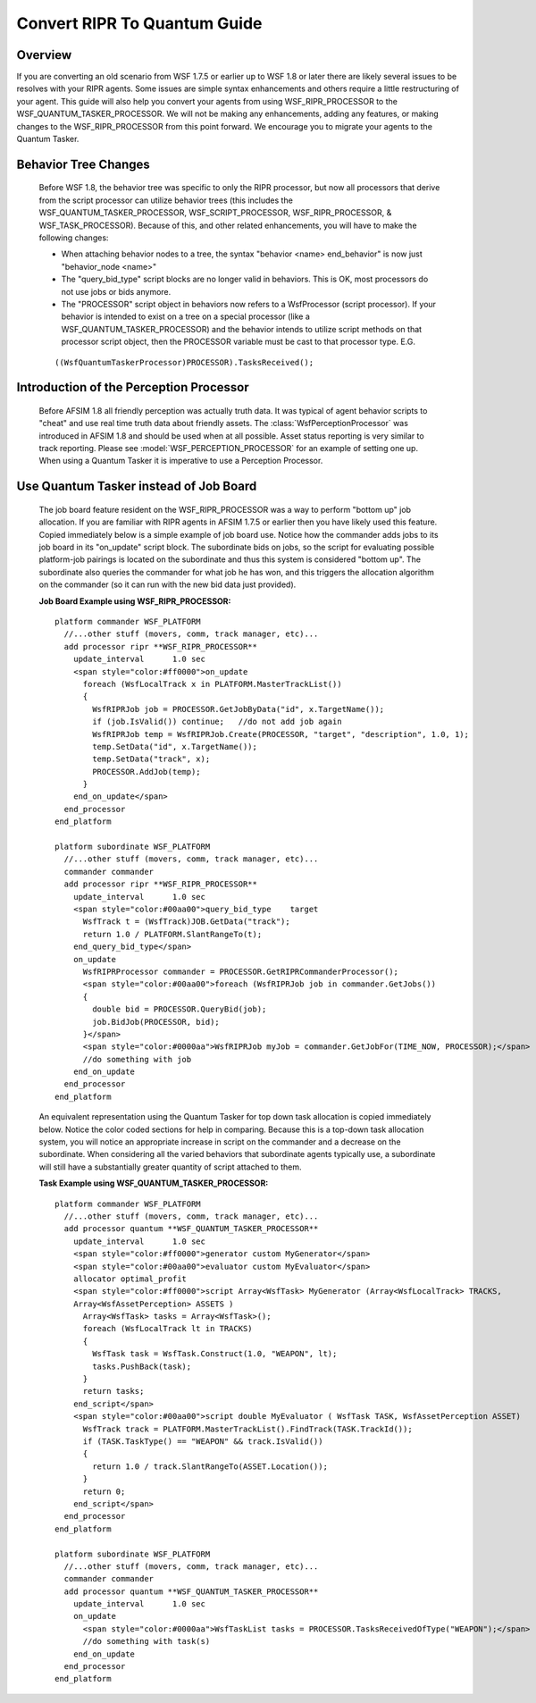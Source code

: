 .. ****************************************************************************
.. CUI
..
.. The Advanced Framework for Simulation, Integration, and Modeling (AFSIM)
..
.. The use, dissemination or disclosure of data in this file is subject to
.. limitation or restriction. See accompanying README and LICENSE for details.
.. ****************************************************************************

.. _Convert_RIPR_To_Quantum_Guide:

Convert RIPR To Quantum Guide
-----------------------------

Overview
========

If you are converting an old scenario from WSF 1.7.5 or earlier up to WSF 1.8 or later there are likely several
issues to be resolves with your RIPR agents.  Some issues are simple syntax enhancements and others require a little
restructuring of your agent.  This guide will also help you convert your agents from using WSF_RIPR_PROCESSOR to the
WSF_QUANTUM_TASKER_PROCESSOR.  We will not be making any enhancements, adding any features, or making changes to the
WSF_RIPR_PROCESSOR from this point forward. We encourage you to migrate your agents to the Quantum Tasker.

Behavior Tree Changes
=====================

   Before WSF 1.8, the behavior tree was specific to only the RIPR processor, but now all processors that derive from
   the script processor can utilize behavior trees (this includes the WSF_QUANTUM_TASKER_PROCESSOR, WSF_SCRIPT_PROCESSOR,
   WSF_RIPR_PROCESSOR, & WSF_TASK_PROCESSOR).  Because of this, and other related enhancements, you will have to make the
   following changes:

   * When attaching behavior nodes to a tree, the syntax "behavior <name> end_behavior" is now just "behavior_node <name>"
   * The "query_bid_type" script blocks are no longer valid in behaviors.  This is OK, most processors do not use jobs or
     bids anymore.
   * The "PROCESSOR" script object in behaviors now refers to a WsfProcessor (script processor).  If your behavior is
     intended to exist on a tree on a special processor (like a WSF_QUANTUM_TASKER_PROCESSOR) and the behavior intends to
     utilize script methods on that processor script object, then the PROCESSOR variable must be cast to that processor
     type. E.G.

   ::

    ((WsfQuantumTaskerProcessor)PROCESSOR).TasksReceived();

Introduction of the Perception Processor
========================================

   Before AFSIM 1.8 all friendly perception was actually truth data.  It was typical of agent behavior scripts to "cheat"
   and use real time truth data about friendly assets.  The :class:`WsfPerceptionProcessor` was introduced in AFSIM 1.8 and
   should be used when at all possible.  Asset status reporting is very similar to track reporting.  Please see
   :model:`WSF_PERCEPTION_PROCESSOR` for an example of setting one up.  When using a Quantum Tasker it is imperative
   to use a Perception Processor.

Use Quantum Tasker instead of Job Board
=======================================

   The job board feature resident on the WSF_RIPR_PROCESSOR was a way to perform "bottom up" job allocation.  If you are
   familiar with RIPR agents in AFSIM 1.7.5 or earlier then you have likely used this feature.  Copied immediately below
   is a simple example of job board use.  Notice how the commander adds jobs to its job board in its "on_update" script
   block.  The subordinate bids on jobs, so the script for evaluating possible platform-job pairings is located on the
   subordinate and thus this system is considered "bottom up".  The subordinate also queries the commander for what job he
   has won, and this triggers the allocation algorithm on the commander (so it can run with the new bid data just
   provided).

   **Job Board Example using WSF_RIPR_PROCESSOR:**

   ::

    platform commander WSF_PLATFORM
      //...other stuff (movers, comm, track manager, etc)...
      add processor ripr **WSF_RIPR_PROCESSOR**
        update_interval      1.0 sec
        <span style="color:#ff0000">on_update
          foreach (WsfLocalTrack x in PLATFORM.MasterTrackList())
          {
            WsfRIPRJob job = PROCESSOR.GetJobByData("id", x.TargetName());
            if (job.IsValid()) continue;   //do not add job again
            WsfRIPRJob temp = WsfRIPRJob.Create(PROCESSOR, "target", "description", 1.0, 1);
            temp.SetData("id", x.TargetName());
            temp.SetData("track", x);
            PROCESSOR.AddJob(temp);
          }
        end_on_update</span>
      end_processor
    end_platform

    platform subordinate WSF_PLATFORM
      //...other stuff (movers, comm, track manager, etc)...
      commander commander
      add processor ripr **WSF_RIPR_PROCESSOR**
        update_interval      1.0 sec
        <span style="color:#00aa00">query_bid_type    target
          WsfTrack t = (WsfTrack)JOB.GetData("track");
          return 1.0 / PLATFORM.SlantRangeTo(t);
        end_query_bid_type</span>
        on_update
          WsfRIPRProcessor commander = PROCESSOR.GetRIPRCommanderProcessor();
          <span style="color:#00aa00">foreach (WsfRIPRJob job in commander.GetJobs())
          {
            double bid = PROCESSOR.QueryBid(job);
            job.BidJob(PROCESSOR, bid);
          }</span>
          <span style="color:#0000aa">WsfRIPRJob myJob = commander.GetJobFor(TIME_NOW, PROCESSOR);</span>
          //do something with job
        end_on_update
      end_processor
    end_platform

   An equivalent representation using the Quantum Tasker for top down task allocation is copied immediately below.  Notice
   the color coded sections for help in comparing.  Because this is a top-down task allocation system, you will notice an
   appropriate increase in script on the commander and a decrease on the subordinate.  When considering all the varied
   behaviors that subordinate agents typically use, a subordinate will still have a substantially greater quantity of
   script attached to them.

   **Task Example using WSF_QUANTUM_TASKER_PROCESSOR:**

   ::

    platform commander WSF_PLATFORM
      //...other stuff (movers, comm, track manager, etc)...
      add processor quantum **WSF_QUANTUM_TASKER_PROCESSOR**
        update_interval      1.0 sec
        <span style="color:#ff0000">generator custom MyGenerator</span>
        <span style="color:#00aa00">evaluator custom MyEvaluator</span>
        allocator optimal_profit
        <span style="color:#ff0000">script Array<WsfTask> MyGenerator (Array<WsfLocalTrack> TRACKS,
        Array<WsfAssetPerception> ASSETS )
          Array<WsfTask> tasks = Array<WsfTask>();
          foreach (WsfLocalTrack lt in TRACKS)
          {
            WsfTask task = WsfTask.Construct(1.0, "WEAPON", lt);
            tasks.PushBack(task);
          }
          return tasks;
        end_script</span>
        <span style="color:#00aa00">script double MyEvaluator ( WsfTask TASK, WsfAssetPerception ASSET)
          WsfTrack track = PLATFORM.MasterTrackList().FindTrack(TASK.TrackId());
          if (TASK.TaskType() == "WEAPON" && track.IsValid())
          {
            return 1.0 / track.SlantRangeTo(ASSET.Location());
          }
          return 0;
        end_script</span>
      end_processor
    end_platform

    platform subordinate WSF_PLATFORM
      //...other stuff (movers, comm, track manager, etc)...
      commander commander
      add processor quantum **WSF_QUANTUM_TASKER_PROCESSOR**
        update_interval      1.0 sec
        on_update
          <span style="color:#0000aa">WsfTaskList tasks = PROCESSOR.TasksReceivedOfType("WEAPON");</span>
          //do something with task(s)
        end_on_update
      end_processor
    end_platform